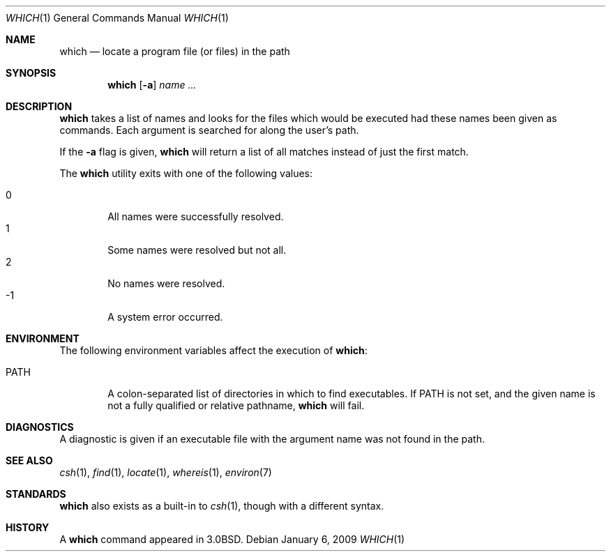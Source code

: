 .\"	$OpenBSD: which.1,v 1.17 2009/01/06 23:29:03 jmc Exp $
.\"
.\" Copyright (c) 1980, 1991 Regents of the University of California.
.\" All rights reserved.
.\"
.\" Redistribution and use in source and binary forms, with or without
.\" modification, are permitted provided that the following conditions
.\" are met:
.\" 1. Redistributions of source code must retain the above copyright
.\"    notice, this list of conditions and the following disclaimer.
.\" 2. Redistributions in binary form must reproduce the above copyright
.\"    notice, this list of conditions and the following disclaimer in the
.\"    documentation and/or other materials provided with the distribution.
.\" 3. Neither the name of the University nor the names of its contributors
.\"    may be used to endorse or promote products derived from this software
.\"    without specific prior written permission.
.\"
.\" THIS SOFTWARE IS PROVIDED BY THE REGENTS AND CONTRIBUTORS ``AS IS'' AND
.\" ANY EXPRESS OR IMPLIED WARRANTIES, INCLUDING, BUT NOT LIMITED TO, THE
.\" IMPLIED WARRANTIES OF MERCHANTABILITY AND FITNESS FOR A PARTICULAR PURPOSE
.\" ARE DISCLAIMED.  IN NO EVENT SHALL THE REGENTS OR CONTRIBUTORS BE LIABLE
.\" FOR ANY DIRECT, INDIRECT, INCIDENTAL, SPECIAL, EXEMPLARY, OR CONSEQUENTIAL
.\" DAMAGES (INCLUDING, BUT NOT LIMITED TO, PROCUREMENT OF SUBSTITUTE GOODS
.\" OR SERVICES; LOSS OF USE, DATA, OR PROFITS; OR BUSINESS INTERRUPTION)
.\" HOWEVER CAUSED AND ON ANY THEORY OF LIABILITY, WHETHER IN CONTRACT, STRICT
.\" LIABILITY, OR TORT (INCLUDING NEGLIGENCE OR OTHERWISE) ARISING IN ANY WAY
.\" OUT OF THE USE OF THIS SOFTWARE, EVEN IF ADVISED OF THE POSSIBILITY OF
.\" SUCH DAMAGE.
.\"
.\"     from: @(#)which.1	6.3 (Berkeley) 4/23/91
.\"
.Dd $Mdocdate: January 6 2009 $
.Dt WHICH 1
.Os
.Sh NAME
.Nm which
.Nd "locate a program file (or files) in the path"
.Sh SYNOPSIS
.Nm which
.Op Fl a
.Ar name ...
.Sh DESCRIPTION
.Nm
takes a list of names and looks for the files which would be
executed had these names been given as commands.
Each argument is searched for along the user's path.
.Pp
If the
.Fl a
flag is given,
.Nm
will return a list of all matches instead of just the first match.
.Pp
The
.Nm
utility exits with one of the following values:
.Pp
.Bl -tag -width 4n -compact
.It 0
All names were successfully resolved.
.It 1
Some names were resolved but not all.
.It 2
No names were resolved.
.It \-1
A system error occurred.
.El
.Sh ENVIRONMENT
The following environment variables affect the execution of
.Nm which :
.Bl -tag -width PATH
.It Ev PATH
A colon-separated list of directories in which to find executables.
If
.Ev PATH
is not set, and the given name is not a fully qualified
or relative pathname,
.Nm
will fail.
.El
.Sh DIAGNOSTICS
A diagnostic is given if an executable file with the argument
name was not found in the path.
.Sh SEE ALSO
.Xr csh 1 ,
.Xr find 1 ,
.Xr locate 1 ,
.Xr whereis 1 ,
.Xr environ 7
.Sh STANDARDS
.Pp
.Nm
also exists as a built-in to
.Xr csh 1 ,
though with a different syntax.
.Sh HISTORY
A
.Nm
command appeared in
.Bx 3.0 .
